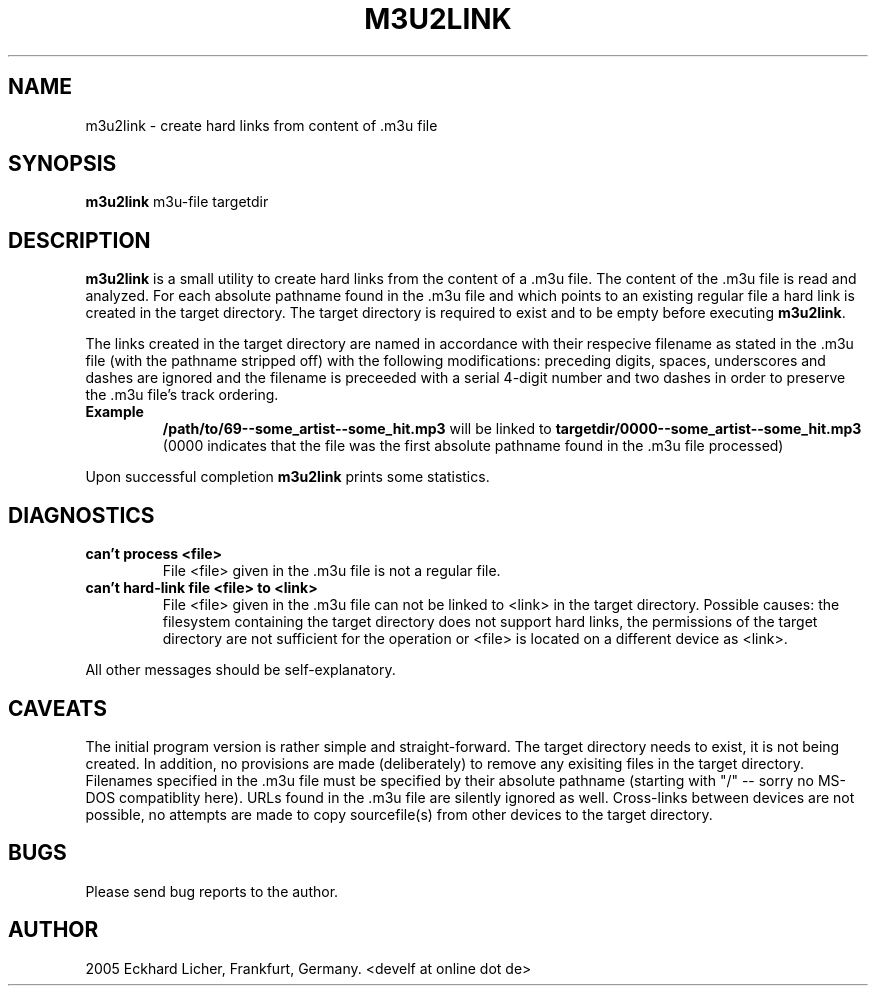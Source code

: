 .\" This manpage has been automatically generated by docbook2man 
.\" from a DocBook document.  This tool can be found at:
.\" <http://shell.ipoline.com/~elmert/comp/docbook2X/> 
.\" Please send any bug reports, improvements, comments, patches, 
.\" etc. to Steve Cheng <steve@ggi-project.org>.
.TH "M3U2LINK" "1" "04 Dezember 2005" "" ""

.SH NAME
m3u2link \- create hard links from content of .m3u file
.SH SYNOPSIS
.PP
\fBm3u2link\fR m3u-file targetdir
.SH "DESCRIPTION"
.PP
\fBm3u2link\fR is a small utility to create hard links from the content
of a .m3u file. The content of the .m3u file is read and analyzed.  For
each absolute pathname found in the .m3u file and which points to an
existing regular file a hard link is created in the target directory.
The target directory is required to exist and to be empty before
executing \fBm3u2link\fR\&.
.PP
The links created in the target directory are named in accordance with
their respecive filename as stated in the .m3u file (with the pathname
stripped off) with the following modifications: preceding digits, spaces,
underscores and dashes are ignored and the filename is preceeded with
a serial 4-digit number and two dashes in order to preserve the .m3u
file's track ordering.
.TP
\fBExample\fR
\fB/path/to/69--some_artist--some_hit.mp3\fR will be linked to
\fBtargetdir/0000--some_artist--some_hit.mp3\fR (0000 indicates
that the file was the first absolute pathname found in the .m3u file
processed)
.PP
Upon successful completion \fBm3u2link\fR prints some statistics.
.SH "DIAGNOSTICS"
.TP
\fBcan't process <file>\fR
File <file> given in the .m3u file is not a regular file.
.TP
\fBcan't hard-link file <file> to <link>\fR
File <file> given in the .m3u file can not be linked to <link> in
the target directory.  Possible causes: the filesystem containing
the target directory does not support hard links, the permissions of
the target directory are not sufficient for the operation or <file>
is located on a different device as <link>\&.
.PP
All other messages should be self-explanatory.
.SH "CAVEATS"
.PP
The initial program version is rather simple and straight-forward.  The
target directory needs to exist, it is not being created.  In addition,
no provisions are made (deliberately) to remove any exisiting files
in the target directory.  Filenames specified in the .m3u file must
be specified by their absolute pathname (starting with "/" -- sorry
no MS-DOS compatiblity here).  URLs found in the .m3u file are silently
ignored as well.  Cross-links between devices are not possible, no attempts
are made to copy sourcefile(s) from other devices to the target directory.
.SH "BUGS"
.PP
Please send bug reports to the author.
.SH "AUTHOR"
.PP
2005 Eckhard Licher, Frankfurt, Germany. <develf at online dot de>
